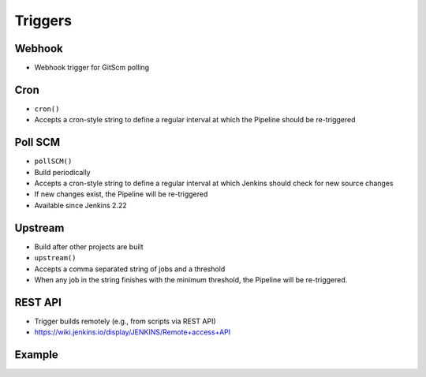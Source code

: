 ********
Triggers
********


Webhook
=======
* Webhook trigger for GitScm polling


Cron
====
* ``cron()``
* Accepts a cron-style string to define a regular interval at which the Pipeline should be re-triggered

.. code-block:: groovy
    :emphasize-lines: 2

    triggers {
        cron('H */4 * * 1-5')
    }


Poll SCM
========
* ``pollSCM()``
* Build periodically
* Accepts a cron-style string to define a regular interval at which Jenkins should check for new source changes
* If new changes exist, the Pipeline will be re-triggered
* Available since Jenkins 2.22

.. code-block:: groovy
    :emphasize-lines: 2

    triggers {
        pollSCM('H */4 * * 1-5')
    }


Upstream
========
* Build after other projects are built
* ``upstream()``
* Accepts a comma separated string of jobs and a threshold
* When any job in the string finishes with the minimum threshold, the Pipeline will be re-triggered.

.. code-block:: groovy
    :emphasize-lines: 2,3

    triggers {
        upstream(upstreamProjects: 'job1,job2',
                 threshold: hudson.model.Result.SUCCESS)
    }


REST API
========
* Trigger builds remotely (e.g., from scripts via REST API)
* https://wiki.jenkins.io/display/JENKINS/Remote+access+API

.. code-block:: console
    :caption: build trigger via Jenkins API

    curl -X POST http://localhost:8080/job/JOB_NAME/build \
    --user USER:TOKEN \
    --data-urlencode json='{
        "parameter": [
            {"name":"id", "value":"123"},
            {"name":"verbosity", "value":"high"}
        ]}'


Example
=======
.. code-block:: groovy
    :caption: Example Trigger
    :emphasize-lines: 4,5,6

    pipeline {
        agent any

        triggers {
            cron('@daily')
        }

        stages {
            stage("Test") {
                steps {
                    sh 'echo "Testing..."'
                }
            }
        }
    }
